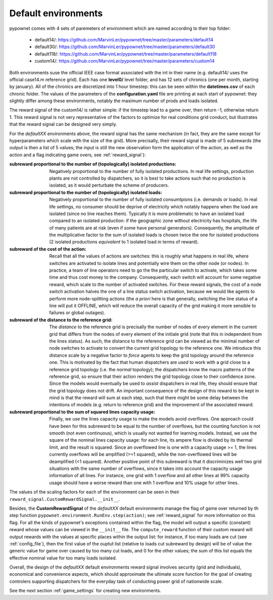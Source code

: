 Default environments
====================

pypownet comes with 4 sets of paremeters of environment which are named according to their top folder:

    - default14/: https://github.com/MarvinLer/pypownet/tree/master/parameters/default14
    - default30/: https://github.com/MarvinLer/pypownet/tree/master/parameters/default30
    - default118/: https://github.com/MarvinLer/pypownet/tree/master/parameters/default118
    - custom14/: https://github.com/MarvinLer/pypownet/tree/master/parameters/custom14

Both environments suse the official IEEE case format associated with the int in their name (e.g. default14/ uses the official case14.m reference grid).
Each has one **level0/** level folder, and has 12 sets of chronics (one per month, starting by january).
All of the chronics are discretized into 1 hour timestep: this can be seen within the **datetimes.csv** of each chronic folder.
The values of the parameters of the **configuration.yaml** file are printing at each start of pypownet: they slightly differ among these environments, notably the maximum number of prods and loads isolated.

The reward signal of the custom14/ is rather simple: if the timestep lead to a game over, then return -1, otherwise return 1. This reward signal is not very representative of the factors to optimize for real conditions grid conduct, but illustrates that the reward signal can be designed very simply.

For the *defaultXX* environments above, the reward signal has the same mechanism (in fact, they are the same except for hyperparameters which scale with the size of the grid).
More precisally, their reward signal is made of 5 subrewards (the output is then a list of 5 values; the input is still the new observation form the application of the action, as well as the action and a flag indicating game overs, see :ref:`reward_signal`):

:subreward proportional to the number of (topologically) isolated productions:
    Negatively proportional to the number of fully isolated productions.
    In real life settings, production plants are not controlled by dispatchers, so it is best to take actions such that no production is isolated, as it would perturbate the scheme of producers.
:subreward proportional to the number of (topologically) isolated loads:
    Negatively proportional to the number of fully isolated consumtpions (i.e. demands or loads).
    In real life settings, no consumer should be deprive of electricity which notably happens when the load are isolated (since no line reaches them).
    Typically it is more problematic to have an isolated load compared to an isolated production: if the geographic zone without electricity has hospitals, the life of many patients are at risk (even if some have personal generators).
    Consequently, the amplitude of the multiplicative factor to the sum of isolated loads is chosen twice the one for isolated productions (2 isolated productions *equivalent* to 1 isolated load in terms of reward).
:subreward of the cost of the action:
    Recall that all the values of actions are switches: this is roughly what happens in real life, where switches are activated to isolate lines and potentially wire them on the other node (or nodes).
    In practice, a team of line operators need to go the the particular switch to activate, which takes some time and thus cost money to the company.
    Consequently, each switch will account for some negative reward, which scale to the number of activated switches.
    For these reward signals, the cost of a node switch activation halves the one of a line status switch activation, because we would like agents to perform more node-splitting actions (the *a priori* here is that generally, switching the line status of a line will put it OFFLINE, which will reduce the overall capacity of the grid making it more sensible to failures or global outages).
:subreward of the distance to the reference grid:
    The *distance* to the reference grid is precisally the number of nodes of every element in the current grid that differs from the nodes of every element of the initiale grid (note that this in independent from the lines status).
    As such, the distance to the reference grid can be viewed as the minimal number of node switches to activate to convert the current grid topology to the reference one.
    We introduce this distance scale by a negative factor to *force* agents to keep the grid topology around the reference one.
    This is motivated by the fact that human dispatchers are *used to* work with a grid close to a reference grid topology (i.e. the *normal* topology); the dispatchers know the macro patterns of the reference grid, so ensure that their action renders the grid topology close to their confidence zone.
    Since the models would eventually be used to *assist* dispatchers in real life, they should ensure that the grid topology does not drift.
    An important consequence of the design of this reward to be kept in mind is that the reward will sum at each step, such that there might be some delay between the intentions of models (e.g. return to reference grid) and the improvement of the associated reward.
:subreward proportional to the sum of squared lines capacity usage:
    Finally, we use the lines capacity usage to make the models avoid overflows.
    One approach could have been for this subreward to be equal to the number of overflows, but the counting function is not smooth (not even continuous), which is usually not wanted for learning models.
    Instead, we use the square of the nominal lines capacity usage: for each line, its ampere flow is divided by its thermal limit, and the result is squared.
    Since an overflowed line is one with a capacity usage >= 1, the lines currently overflows will be amplified (>=1 squared), while the non-overflowed lines will be deamplified (<1 squared).
    Another positive point of this subreward is that it discriminizes well two grid situations with the same number of overflows, since it takes into account the capacity usage information of all lines.
    For instance, one grid with 1 overflow and all other lines at 99% capacity usage should have a worse reward than one with 1 overflow and 10% usage for other lines.

The values of the scaling factors for each of the environment can be seen in their ``reward_signal.CustomRewardSignal.__init__``.

Besides, the **CustomRewardSignal** of the *defaultXX* default environments manage the flag of game over returned by th step function ``pypownet.environment.RunEnv.step(action)``; see :ref:`reward_signal` for more information on this flag.
For all the kinds of pypownet's exceptions contained within the flag, the model will output a specific (constant) reward whose values can be viewed in the ``__init__`` file.
The ``compute_reward`` function of their custom reward will output rewards with the values at specific places within the output list: for instance, if too many loads are cut (see :ref:`config_file`), then the first value of the ouptut list (relative to loads cut subreward by design) will be of value the generic value for game over caused by too many cut loads, and 0 for the other values; the sum of this list equals the effective nominal value for too many loads isolated.

Overall, the design of the *defaultXX* default environments reward signal involves security (grid and individuals), economical and convenience aspects, which should approximate the ultimate score function for the goal of creating controlers supporting dispatchers for the everyday task of conducting power grid of nationwide scale.

See the next section :ref:`game_settings` for creating new environments.